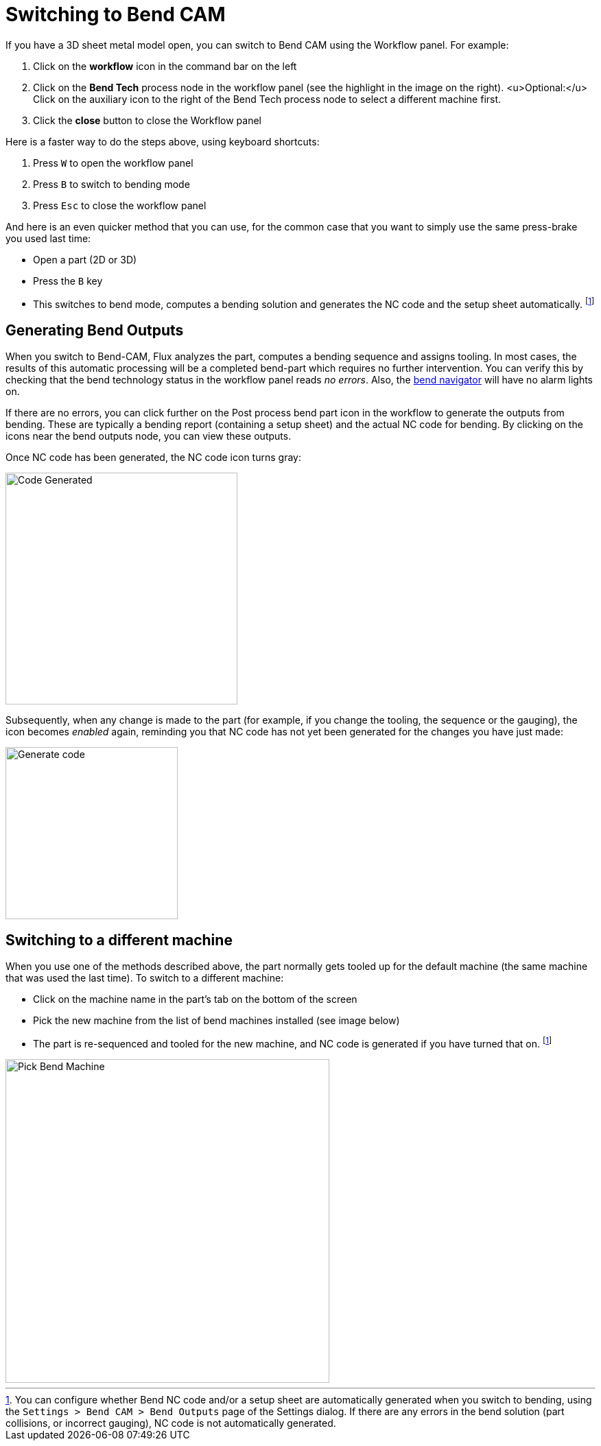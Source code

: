 ﻿= Switching to Bend CAM
:imagesdir: img
:experimental:

If you have a 3D sheet metal model open, you can switch to Bend CAM using the 
Workflow panel. For example:

. Click on the *workflow* icon in the command bar on the left
. Click on the *Bend Tech* process node in the workflow panel (see the
  highlight in the image on the right). <u>Optional:</u> Click on the auxiliary icon
  to the right of the Bend Tech process node to select a different machine first.
. Click the *close* button to close the Workflow panel

Here is a faster way to do the steps above, using keyboard shortcuts:

. Press kbd:[W] to open the workflow panel
. Press kbd:[B] to switch to bending mode
. Press kbd:[Esc] to close the workflow panel

And here is an even quicker method that you can use, for the common case that
you want to simply use the same press-brake you used last time:

* Open a part (2D or 3D)
* Press the kbd:[B] key
* This switches to bend mode, computes a bending solution and generates the
  NC code and the setup sheet automatically. footnote:outputs[You can configure whether
  Bend NC code and/or a setup sheet are automatically generated when you switch
  to bending, using the `Settings > Bend CAM > Bend Outputs` page of the Settings dialog. 
  If there are any errors in the bend solution (part collisions, or incorrect 
  gauging), NC code is not automatically generated.]

== Generating Bend Outputs
When you switch to Bend-CAM, Flux analyzes the part, computes a bending sequence
and assigns tooling. In most cases, the results of this automatic processing will be a completed
bend-part which requires no further intervention. You can verify this by checking that the
bend technology status in the workflow panel reads _no errors_. Also, the 
xref:Navigator#[bend navigator] will have no alarm lights on.

If there are no errors, you can click further on the Post process bend part icon in
the workflow to generate the outputs from bending. These are typically a bending report
(containing a setup sheet) and the actual NC code for bending. By clicking on the icons
near the bend outputs node, you can view these outputs.

Once NC code has been generated, the NC code icon turns gray:

image::code-generated.png[Code Generated,width=338]

Subsequently, when any change is made to the part (for example, if you change the tooling,
the sequence or the gauging), the icon becomes _enabled_ again, reminding you that NC code
has not yet been generated for the changes you have just made:

image::generate-code.png[Generate code,width=251]

== Switching to a different machine
When you use one of the methods described above, the part normally gets tooled up for 
the default machine (the same machine that was used the last time). To switch to a 
different machine:

* Click on the machine name in the part's tab on the bottom of the screen
* Pick the new machine from the list of bend machines installed (see image below)
* The part is re-sequenced and tooled for the new machine, and NC code is 
  generated if you have turned that on. footnote:outputs[]

image::pick-machine.png[Pick Bend Machine,width=472]  
